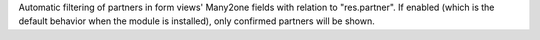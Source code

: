 Automatic filtering of partners in form views' Many2one fields with relation to "res.partner".
If enabled (which is the default behavior when the module is installed), only confirmed partners will be shown.
